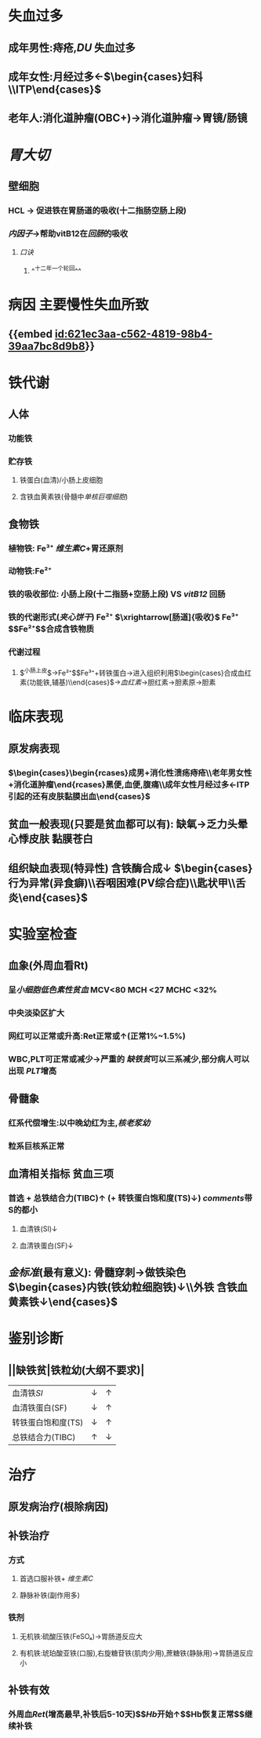 :PROPERTIES:
:ID:	F92DF250-5374-41B8-9BB7-8C180209C76E
:END:

#+ALIAS:  缺铁贫

* 失血过多
:PROPERTIES:
:id: 621ec3aa-c562-4819-98b4-39aa7bc8d9b8
:END:
** 成年男性:痔疮,[[DU]] 失血过多
** 成年女性:月经过多←$\begin{cases}妇科\\ITP\end{cases}$
** 老年人:消化道肿瘤(OBC+)→消化道肿瘤→胃镜/肠镜
* [[胃大切]]
** 壁细胞
*** HCL -> 促进铁在胃肠道的吸收(十二指肠空肠上段)
*** [[内因子]]->帮助vitB12在[[回肠]]的吸收
**** [[口诀]]
***** ^^十二年一个轮回^^
* 病因 主要慢性失血所致
** {{embed [[id:621ec3aa-c562-4819-98b4-39aa7bc8d9b8]]}}
* 铁代谢
** 人体
*** 功能铁
*** 贮存铁
**** 铁蛋白(血清)/小肠上皮细胞
**** 含铁血黄素铁(骨髓中[[单核巨噬细胞]])
** 食物铁
*** 植物铁: Fe³⁺ [[维生素C]]+胃还原剂
*** 动物铁:Fe²⁺
*** 铁的吸收部位: 小肠上段(十二指肠+空肠上段) VS [[vitB12]] 回肠
*** 铁的代谢形式([[夹心饼干]]) Fe²⁺  $\xrightarrow[肠道]{吸收}$ Fe³⁺ $\xrightarrow[血液]{运输 }$Fe²⁺$\xrightarrow[组织细胞/血细胞]{利用}$合成含铁物质
*** 代谢过程
**** $\overbrace{食物(Fe²⁺,Fe³⁺)\xrightarrow[]{吸收}Fe²⁺\xrightarrow[]{氧化}Fe³⁺\xrightarrow[]{去铁铁蛋白}铁蛋白→脱落丢失1mg/d}^{小肠上皮}$→Fe²⁺$\xrightarrow[氧化剂]{铜蓝蛋白}$Fe³⁺+转铁蛋白→进入组织利用$\begin{cases}合成血红素(功能铁,辅基)\\其他含铁酶\end{cases}$→[[血红素]]→胆红素→胆素原→胆素
* 临床表现
** 原发病表现
*** $\begin{cases}\begin{rcases}成男+消化性溃疡痔疮\\老年男女性+消化道肿瘤\end{rcases}黑便,血便,腹痛\\成年女性月经过多←ITP引起的还有皮肤黏膜出血\end{cases}$
** 贫血一般表现(只要是贫血都可以有): 缺氧→乏力头晕心悸皮肤 黏膜苍白
** 组织缺血表现(特异性) 含铁酶合成↓ $\begin{cases}行为异常(异食癖)\\吞咽困难(PV综合症)\\匙状甲\\舌炎\end{cases}$
* 实验室检查
** 血象(外周血看Rt)
*** 呈[[小细胞低色素性贫血]] MCV<80 MCH <27 MCHC <32%
*** 中央淡染区扩大
*** 网红可以正常或升高:Ret正常或↑(正常1%~1.5%)
*** WBC,PLT可正常或减少→严重的 [[缺铁贫]]可以三系减少,部分病人可以出现 [[PLT]]增高
** 骨髓象
*** 红系代偿增生:以中晚幼红为主,[[核老浆幼]]
*** 粒系巨核系正常
** 血清相关指标 贫血三项
*** 首选 + 总铁结合力(TIBC)↑ (+ 转铁蛋白饱和度(TS)↓) [[comments]]带S的都小
**** 血清铁(SI)↓
**** 血清铁蛋白(SF)↓
** [[金标准]](最有意义): 骨髓穿刺→做铁染色 $\begin{cases}内铁(铁幼粒细胞铁)↓\\外铁 含铁血黄素铁↓\end{cases}$
* 鉴别诊断
** ||缺铁贫|铁粒幼(大纲不要求)|
|血清铁[[SI]]|↓|↑|
|血清铁蛋白(SF)|↓|↑|
|转铁蛋白饱和度(TS)|↓|↑|
|总铁结合力(TIBC)|↑|↓|
* 治疗
** 原发病治疗(根除病因)
** 补铁治疗
*** 方式
**** 首选口服补铁+ [[维生素C]]
**** 静脉补铁(副作用多)
*** 铁剂
**** 无机铁:硫酸压铁(FeSO₄)→胃肠道反应大
**** 有机铁:琥珀酸亚铁(口服),右旋糖苷铁(肌肉少用),蔗糖铁(静脉用)→胃肠道反应小
** 补铁有效
*** 外周血[[Ret]](增高最早,补铁后5-10天)$\xrightarrow[]{两周}$[[Hb]]开始↑$\xrightarrow[]{两月}$Hb恢复正常$\xrightarrow[]{4-6月}$继续补铁